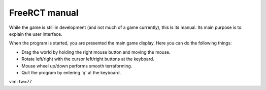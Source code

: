 FreeRCT manual
==============

While the game is still in development (and not much of a game currently),
this is its manual. Its main purpose is to explain the user interface.

When the program is started, you are presented the main game display.
Here you can do the following things:

- Drag the world by holding the right mouse button and moving the mouse.
- Rotate left/right with the cursor left/right buttons at the keyboard.
- Mouse wheel up/down performs smooth terraforming.
- Quit the program by entering 'q' at the keyboard.

vim: tw=77
